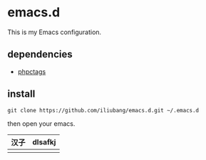 * emacs.d

[[https://github.com/iliubang/emacs.d/blob/master/LICENSE][https://img.shields.io/badge/License-MIT-yellow.svg]]
[[https://github.com/iliubang/emacs.d/releases][https://img.shields.io/github/release/iliubang/emacs.d.svg]]

This is my Emacs configuration.

** dependencies
   - [[https://github.com/xcwen/phpctags][phpctags]]

** install

#+BEGIN_SRC shell
git clone https://github.com/iliubang/emacs.d.git ~/.emacs.d
#+END_SRC

then open your emacs.


| 汉子 | dlsafkj |
|------+---------|
|      |         |
